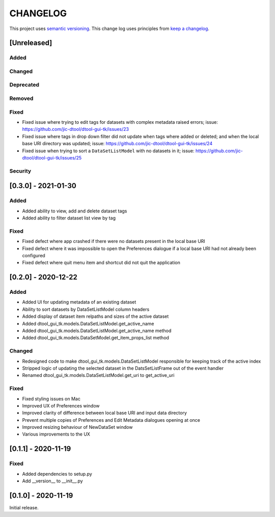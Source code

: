 CHANGELOG
=========

This project uses `semantic versioning <http://semver.org/>`_.
This change log uses principles from `keep a changelog <http://keepachangelog.com/>`_.

[Unreleased]
------------


Added
^^^^^


Changed
^^^^^^^


Deprecated
^^^^^^^^^^


Removed
^^^^^^^


Fixed
^^^^^

- Fixed issue where trying to edit tags for datasets with complex metadata raised errors;
  issue: https://github.com/jic-dtool/dtool-gui-tk/issues/23
- Fixed issue where tags in drop down filter did not update when tags where added or
  deleted; and when the local base URI directory was updated;
  issue: https://github.com/jic-dtool/dtool-gui-tk/issues/24
- Fixed issue when trying to sort a ``DataSetListModel`` with no datasets in it;
  issue: https://github.com/jic-dtool/dtool-gui-tk/issues/25


Security
^^^^^^^^


[0.3.0] - 2021-01-30
--------------------

Added
^^^^^

- Added ability to view, add and delete dataset tags
- Added ability to filter dataset list view by tag

Fixed
^^^^^

- Fixed defect where app crashed if there were no datasets present in the local
  base URI
- Fixed defect where it was impossible to open the Preferences dialogue if a
  local base URI had not already been configured
- Fixed defect where quit menu item and shortcut did not quit the application


[0.2.0] - 2020-12-22
--------------------

Added
^^^^^

- Added UI for updating metadata of an existing dataset
- Ability to sort datasets by DataSetListModel column headers
- Added display of dataset item relpaths and sizes of the active dataset
- Added dtool_gui_tk.models.DataSetListModel.get_active_name
- Added dtool_gui_tk.models.DataSetListModel.get_active_name method
- Added dtool_gui_tk.models.DataSetModel.get_item_props_list method


Changed
^^^^^^^

- Redesigned code to make dtool_gui_tk.models.DataSetListModel responsible for
  keeping track of the active index
- Stripped logic of updating the selected dataset in the DatsSetListFrame
  out of the event handler
- Renamed dtool_gui_tk.models.DataSetListModel.get_uri to get_active_uri


Fixed
^^^^^

- Fixed styling issues on Mac
- Improved UX of Preferences window
- Improved clarity of difference between local base URI and input data directory
- Prevent multiple copies of Preferences and Edit Metadata dialogues opening at once
- Improved resizing behaviour of NewDataSet window
- Various improvements to the UX


[0.1.1] - 2020-11-19
--------------------

Fixed
^^^^^

- Added dependencies to setup.py
- Add __version__ to __init__.py


[0.1.0] - 2020-11-19
--------------------

Initial release.
